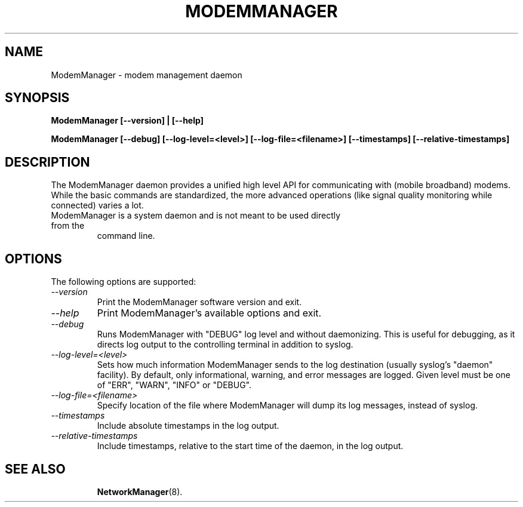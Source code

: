 .\" ModemManager(8) manual page
.\"
.\" Copyright (C) 2011 Aleksander Morgado
.\"
.TH MODEMMANAGER "8" "31 October 2011"
.SH NAME
ModemManager \- modem management daemon
.SH SYNOPSIS
.B ModemManager [\-\-version] | [\-\-help]
.PP
.B ModemManager [\-\-debug] [\-\-log\-level=<level>] [\-\-log\-file=<filename>] [\-\-timestamps] [\-\-relative\-timestamps]
.SH DESCRIPTION
The ModemManager daemon provides a unified high level API
for communicating with (mobile broadband) modems. While the basic commands are
standardized, the more advanced operations (like signal quality monitoring
while connected) varies a lot.
.TP
ModemManager is a system daemon and is not meant to be used directly from the
command line.
.SH OPTIONS
The following options are supported:
.TP
.I "\-\-version"
Print the ModemManager software version and exit.
.TP
.I "\-\-help"
Print ModemManager's available options and exit.
.TP
.I "\-\-debug"
Runs ModemManager with "DEBUG" log level and without daemonizing. This is useful
for debugging, as it directs log output to the controlling terminal in addition to
syslog.
.TP
.I "\-\-log\-level=<level>"
Sets how much information ModemManager sends to the log destination (usually
syslog's "daemon" facility). By default, only informational, warning, and error
messages are logged. Given level must be one of "ERR", "WARN", "INFO" or "DEBUG".
.TP
.I "\-\-log\-file=<filename>"
Specify location of the file where ModemManager will dump its log messages,
instead of syslog.
.TP
.I "\-\-timestamps"
Include absolute timestamps in the log output.
.TP
.I "\-\-relative-timestamps"
Include timestamps, relative to the start time of the daemon, in the log output.
.TP

.SH SEE ALSO
.BR NetworkManager (8).
